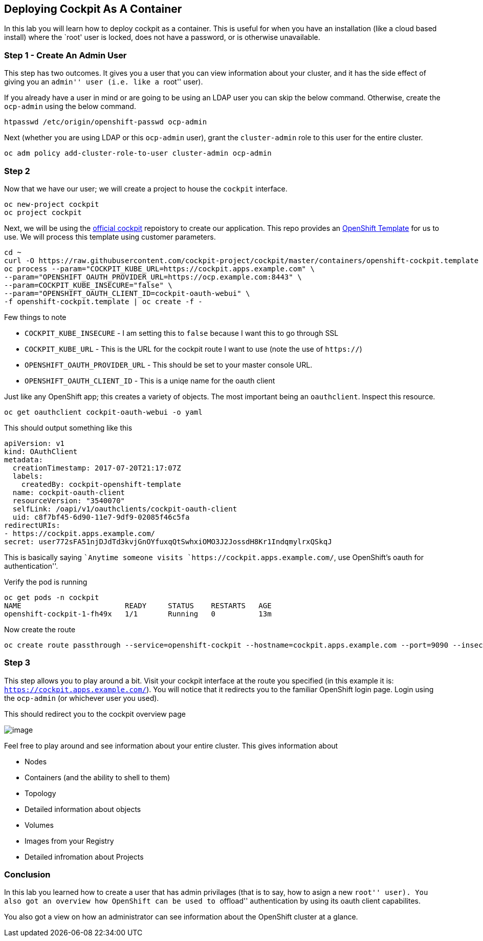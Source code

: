 == Deploying Cockpit As A Container

In this lab you will learn how to deploy cockpit as a container. This is
useful for when you have an installation (like a cloud based install)
where the `root' user is locked, does not have a password, or is
otherwise unavailable.

=== Step 1 - Create An Admin User

This step has two outcomes. It gives you a user that you can view
information about your cluster, and it has the side effect of giving you
an ``admin'' user (i.e. like a ``root'' user).

If you already have a user in mind or are going to be using an LDAP user
you can skip the below command. Otherwise, create the `ocp-admin` using
the below command.

....
htpasswd /etc/origin/openshift-passwd ocp-admin
....

Next (whether you are using LDAP or this `ocp-admin` user), grant the
`cluster-admin` role to this user for the entire cluster.

....
oc adm policy add-cluster-role-to-user cluster-admin ocp-admin
....

=== Step 2

Now that we have our user; we will create a project to house the
`cockpit` interface.

....
oc new-project cockpit
oc project cockpit
....

Next, we will be using the
https://github.com/charlesrichard/cockpit/tree/master/containers[official
cockpit] repoistory to create our application. This repo provides an
https://github.com/cockpit-project/cockpit/blob/master/containers/openshift-cockpit.template[OpenShift
Template] for us to use. We will process this template using customer
parameters.

....
cd ~
curl -O https://raw.githubusercontent.com/cockpit-project/cockpit/master/containers/openshift-cockpit.template
oc process --param="COCKPIT_KUBE_URL=https://cockpit.apps.example.com" \
--param="OPENSHIFT_OAUTH_PROVIDER_URL=https://ocp.example.com:8443" \
--param=COCKPIT_KUBE_INSECURE="false" \
--param="OPENSHIFT_OAUTH_CLIENT_ID=cockpit-oauth-webui" \
-f openshift-cockpit.template | oc create -f -
....

Few things to note

* `COCKPIT_KUBE_INSECURE` - I am setting this to `false` because I want
this to go through SSL
* `COCKPIT_KUBE_URL` - This is the URL for the cockpit route I want to
use (note the use of `https://`)
* `OPENSHIFT_OAUTH_PROVIDER_URL` - This should be set to your master
console URL.
* `OPENSHIFT_OAUTH_CLIENT_ID` - This is a uniqe name for the oauth
client

Just like any OpenShift app; this creates a variety of objects. The most
important being an `oauthclient`. Inspect this resource.

....
oc get oauthclient cockpit-oauth-webui -o yaml
....

This should output something like this

[source,yaml]
----
apiVersion: v1
kind: OAuthClient
metadata:
  creationTimestamp: 2017-07-20T21:17:07Z
  labels:
    createdBy: cockpit-openshift-template
  name: cockpit-oauth-client
  resourceVersion: "3540070"
  selfLink: /oapi/v1/oauthclients/cockpit-oauth-client
  uid: c8f7bf45-6d90-11e7-9df9-02085f46c5fa
redirectURIs:
- https://cockpit.apps.example.com/
secret: user772sFA51njDJdTd3kvjGnOYfuxqQtSwhxiOMO3J2JossdH8Kr1IndqmylrxQSkqJ
----

This is basically saying ``Anytime someone visits
`https://cockpit.apps.example.com/`, use OpenShift’s oauth for
authentication''.

Verify the pod is running

....
oc get pods -n cockpit
NAME                        READY     STATUS    RESTARTS   AGE
openshift-cockpit-1-fh49x   1/1       Running   0          13m
....

Now create the route

....
oc create route passthrough --service=openshift-cockpit --hostname=cockpit.apps.example.com --port=9090 --insecure-policy=Redirect openshift-cockpit
....

=== Step 3

This step allows you to play around a bit. Visit your cockpit interface
at the route you specified (in this example it is:
`https://cockpit.apps.example.com/`). You will notice that it redirects
you to the familiar OpenShift login page. Login using the `ocp-admin`
(or whichever user you used).

This should redirect you to the cockpit overview page

image:images/cockpit-overview.png[image]

Feel free to play around and see information about your entire cluster.
This gives information about

* Nodes
* Containers (and the ability to shell to them)
* Topology
* Detailed information about objects
* Volumes
* Images from your Registry
* Detailed infromation about Projects

=== Conclusion

In this lab you learned how to create a user that has admin privilages
(that is to say, how to asign a new ``root'' user). You also got an
overview how OpenShift can be used to ``offload'' authentication by
using its oauth client capabilites.

You also got a view on how an administrator can see information about
the OpenShift cluster at a glance.
